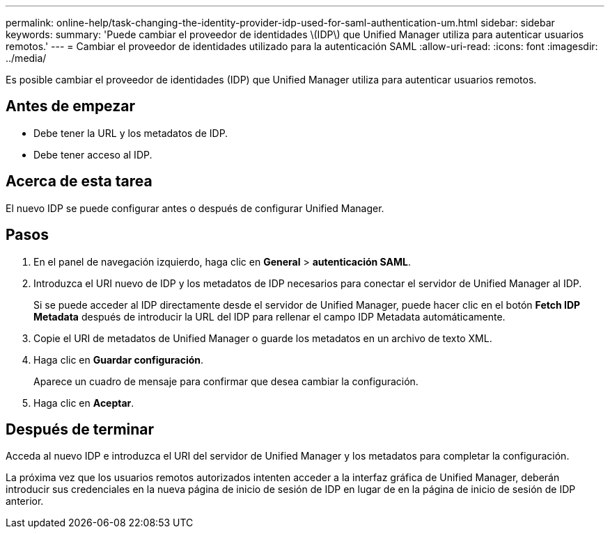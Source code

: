 ---
permalink: online-help/task-changing-the-identity-provider-idp-used-for-saml-authentication-um.html 
sidebar: sidebar 
keywords:  
summary: 'Puede cambiar el proveedor de identidades \(IDP\) que Unified Manager utiliza para autenticar usuarios remotos.' 
---
= Cambiar el proveedor de identidades utilizado para la autenticación SAML
:allow-uri-read: 
:icons: font
:imagesdir: ../media/


[role="lead"]
Es posible cambiar el proveedor de identidades (IDP) que Unified Manager utiliza para autenticar usuarios remotos.



== Antes de empezar

* Debe tener la URL y los metadatos de IDP.
* Debe tener acceso al IDP.




== Acerca de esta tarea

El nuevo IDP se puede configurar antes o después de configurar Unified Manager.



== Pasos

. En el panel de navegación izquierdo, haga clic en *General* > *autenticación SAML*.
. Introduzca el URI nuevo de IDP y los metadatos de IDP necesarios para conectar el servidor de Unified Manager al IDP.
+
Si se puede acceder al IDP directamente desde el servidor de Unified Manager, puede hacer clic en el botón *Fetch IDP Metadata* después de introducir la URL del IDP para rellenar el campo IDP Metadata automáticamente.

. Copie el URI de metadatos de Unified Manager o guarde los metadatos en un archivo de texto XML.
. Haga clic en *Guardar configuración*.
+
Aparece un cuadro de mensaje para confirmar que desea cambiar la configuración.

. Haga clic en *Aceptar*.




== Después de terminar

Acceda al nuevo IDP e introduzca el URI del servidor de Unified Manager y los metadatos para completar la configuración.

La próxima vez que los usuarios remotos autorizados intenten acceder a la interfaz gráfica de Unified Manager, deberán introducir sus credenciales en la nueva página de inicio de sesión de IDP en lugar de en la página de inicio de sesión de IDP anterior.
